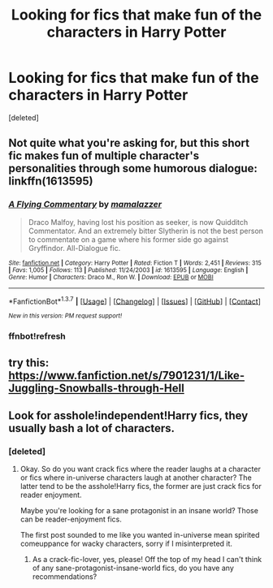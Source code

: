 #+TITLE: Looking for fics that make fun of the characters in Harry Potter

* Looking for fics that make fun of the characters in Harry Potter
:PROPERTIES:
:Score: 6
:DateUnix: 1456052121.0
:DateShort: 2016-Feb-21
:FlairText: Request
:END:
[deleted]


** Not quite what you're asking for, but this short fic makes fun of multiple character's personalities through some humorous dialogue: linkffn(1613595)
:PROPERTIES:
:Author: Thoriel
:Score: 3
:DateUnix: 1456214975.0
:DateShort: 2016-Feb-23
:END:

*** [[http://www.fanfiction.net/s/1613595/1/][*/A Flying Commentary/*]] by [[https://www.fanfiction.net/u/155495/mamalazzer][/mamalazzer/]]

#+begin_quote
  Draco Malfoy, having lost his position as seeker, is now Quidditch Commentator. And an extremely bitter Slytherin is not the best person to commentate on a game where his former side go against Gryffindor. All-Dialogue fic.
#+end_quote

^{/Site/: [[http://www.fanfiction.net/][fanfiction.net]] *|* /Category/: Harry Potter *|* /Rated/: Fiction T *|* /Words/: 2,451 *|* /Reviews/: 315 *|* /Favs/: 1,005 *|* /Follows/: 113 *|* /Published/: 11/24/2003 *|* /id/: 1613595 *|* /Language/: English *|* /Genre/: Humor *|* /Characters/: Draco M., Ron W. *|* /Download/: [[http://www.p0ody-files.com/ff_to_ebook/ffn-bot/index.php?id=1613595&source=ff&filetype=epub][EPUB]] or [[http://www.p0ody-files.com/ff_to_ebook/ffn-bot/index.php?id=1613595&source=ff&filetype=mobi][MOBI]]}

--------------

*FanfictionBot*^{1.3.7} *|* [[[https://github.com/tusing/reddit-ffn-bot/wiki/Usage][Usage]]] | [[[https://github.com/tusing/reddit-ffn-bot/wiki/Changelog][Changelog]]] | [[[https://github.com/tusing/reddit-ffn-bot/issues/][Issues]]] | [[[https://github.com/tusing/reddit-ffn-bot/][GitHub]]] | [[[https://www.reddit.com/message/compose?to=%2Fu%2Ftusing][Contact]]]

^{/New in this version: PM request support!/}
:PROPERTIES:
:Author: FanfictionBot
:Score: 2
:DateUnix: 1456215080.0
:DateShort: 2016-Feb-23
:END:


*** ffnbot!refresh
:PROPERTIES:
:Author: Thoriel
:Score: 1
:DateUnix: 1456215019.0
:DateShort: 2016-Feb-23
:END:


** try this: [[https://www.fanfiction.net/s/7901231/1/Like-Juggling-Snowballs-through-Hell]]
:PROPERTIES:
:Author: sfjoellen
:Score: 1
:DateUnix: 1456088381.0
:DateShort: 2016-Feb-22
:END:


** Look for asshole!independent!Harry fics, they usually bash a lot of characters.
:PROPERTIES:
:Score: 0
:DateUnix: 1456061242.0
:DateShort: 2016-Feb-21
:END:

*** [deleted]
:PROPERTIES:
:Score: 0
:DateUnix: 1456061618.0
:DateShort: 2016-Feb-21
:END:

**** Okay. So do you want crack fics where the reader laughs at a character or fics where in-universe characters laugh at another character? The latter tend to be the asshole!Harry fics, the former are just crack fics for reader enjoyment.

Maybe you're looking for a sane protagonist in an insane world? Those can be reader-enjoyment fics.

The first post sounded to me like you wanted in-universe mean spirited comeuppance for wacky characters, sorry if I misinterpreted it.
:PROPERTIES:
:Score: 3
:DateUnix: 1456065525.0
:DateShort: 2016-Feb-21
:END:

***** As a crack-fic-lover, yes, please! Off the top of my head I can't think of any sane-protagonist-insane-world fics, do you have any recommendations?
:PROPERTIES:
:Author: Madam_Hook
:Score: 1
:DateUnix: 1456108856.0
:DateShort: 2016-Feb-22
:END:
